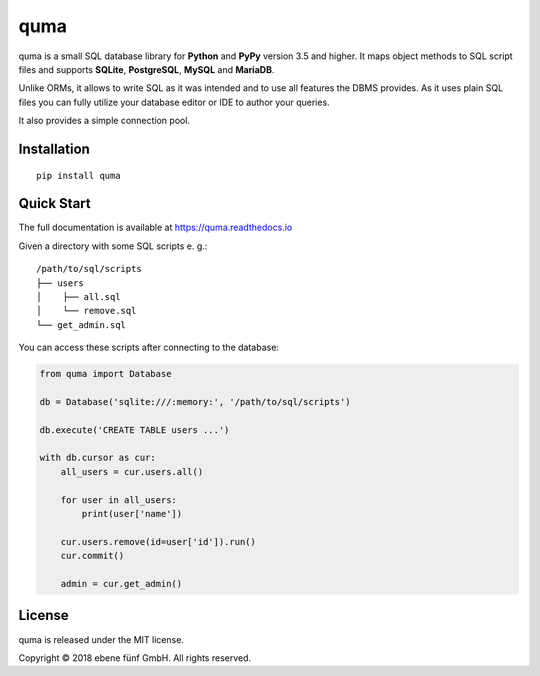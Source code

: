 ====
quma
====

|release| |build| |docs|

quma is a small SQL database library for **Python**  and **PyPy** version 3.5 and higher.
It maps object methods to SQL script files and supports **SQLite**, **PostgreSQL**,
**MySQL** and **MariaDB**.

Unlike ORMs, it allows to write SQL as it was intended and to use all features
the DBMS provides. As it uses plain SQL files you can fully utilize your database 
editor or IDE to author your queries.

It also provides a simple connection pool.

Installation
------------

::

    pip install quma

Quick Start
-----------

The full documentation is available at https://quma.readthedocs.io

Given a directory with some SQL scripts e. g.:

::

    /path/to/sql/scripts
    ├── users
    │    ├── all.sql
    │    └── remove.sql
    └── get_admin.sql
    
You can access these scripts after connecting to the database:
    
.. code-block:: python

    from quma import Database

    db = Database('sqlite:///:memory:', '/path/to/sql/scripts')

    db.execute('CREATE TABLE users ...')

    with db.cursor as cur:
        all_users = cur.users.all()

        for user in all_users:
            print(user['name'])

        cur.users.remove(id=user['id']).run()
        cur.commit()

        admin = cur.get_admin()

License
-------

quma is released under the MIT license.

Copyright © 2018 ebene fünf GmbH. All rights reserved.

.. |release| image:: https://travis-ci.org/ebenefuenf/quma.svg?branch=master
    :target: https://travis-ci.org/ebenefuenf/quma
    :alt: master Travis CI Status

.. |build| image:: https://badge.fury.io/py/quma.svg
    :target: https://badge.fury.io/py/quma
    :alt: PyPi package version

.. |docs| image:: https://readthedocs.org/projects/quma/badge/?version=latest
    :target: https://quma.readthedocs.io/en/latest/?badge=latest
    :alt: Documentation Status

